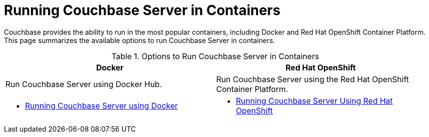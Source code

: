 [#run-couchbase-in-containers]
= Running Couchbase Server in Containers

Couchbase provides the ability to run in the most popular containers, including Docker and Red Hat OpenShift Container Platform.
This page summarizes the available options to run Couchbase Server in containers.

.Options to Run Couchbase Server in Containers
|===
^| Docker ^| Red Hat OpenShift

| Run Couchbase Server using Docker Hub.
| Run Couchbase Server using the Red Hat OpenShift Container Platform.

a|
[#ul_apx_4pp_qbb]
* xref:getting-started-docker.adoc#topic_mln_twc_3w[Running Couchbase Server using Docker]
a|
[#ul_wss_ypp_qbb]
* xref:couchbase-using-openshift-container.adoc#run-couchbase-openshift-container[Running Couchbase Server Using Red Hat OpenShift]
|===
